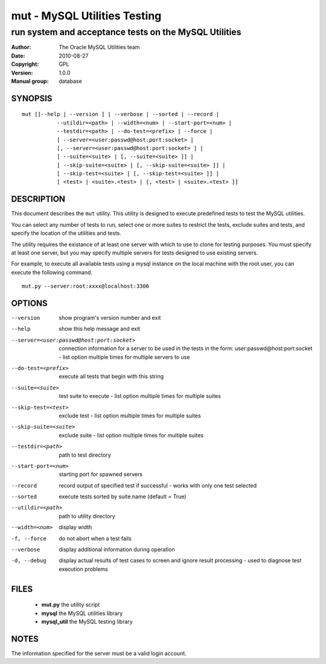 ===============================
 mut - MySQL Utilities Testing 
===============================

-------------------------------------------------------
run system and acceptance tests on the MySQL Utilities
-------------------------------------------------------

:Author: The Oracle MySQL Utilities team
:Date: 2010-08-27
:Copyright: GPL
:Version: 1.0.0
:Manual group: database 

SYNOPSIS
========

::

 mut [[--help | --version ] | --verbose | --sorted | --record |
            --utildir=<path> | --width=<num> | --start-port=<num> |
            --testdir=<path> | --do-test=<prefix> | --force |
            [ --server=<user:passwd@host:port:socket> |
            [, --server=<user:passwd@host:port:socket> ] |
            [ --suite=<suite> | [, --suite=<suite> ]] |
            [ --skip-suite=<suite> | [, --skip-suite=<suite> ]] |
            [ --skip-test=<suite> | [, --skip-test=<suite> ]] |
            [ <test> | <suite>.<test> | [, <test> | <suite>.<test> ]]

DESCRIPTION
===========

This document describes the ``mut`` utility. This utility is designed to
execute predefined tests to test the MySQL utilities.

You can select any number of tests to run, select one or more suites to
restrict the tests, exclude suites and tests, and specify the location of
the utilities and tests.

The utility requires the existance of at least one server with which to use to
clone for testing purposes. You must specify at least one server, but you may
specify multiple servers for tests designed to use existing servers.

For example, to execute all available tests using a mysql instance on the
local machine with the root user, you can execute the following command.

::

 mut.py --server:root:xxxx@localhost:3306

OPTIONS
=======

--version              show program's version number and exit

--help                 show this help message and exit

--server=<user:passwd@host:port:socket>
                       connection information for a server to be used in the
                       tests in the form: user:passwd@host:port:socket -
                       list option multiple times for multiple servers to use

--do-test=<prefix>     execute all tests that begin with this string

--suite=<suite>        test suite to execute - list option multiple times for
                       multiple suites

--skip-test=<test>     exclude test - list option multiple times for multiple
                       suites

--skip-suite=<suite>   exclude suite - list option multiple times for multiple
                       suites

--testdir=<path>       path to test directory

--start-port=<num>     starting port for spawned servers

--record               record output of specified test if successful - works
                       with only one test selected

--sorted               execute tests sorted by suite.name (default = True)

--utildir=<path>       path to utility directory

--width=<num>          display width

-f, --force            do not abort when a test fails

--verbose              display additional information during operation

-d, --debug            display actual results of test cases to screen and
                       ignore result processing - used to diagnose test
                       execution problems

FILES
=====

 - **mut.py**          the utility script
 - **mysql**           the MySQL utilities library
 - **mysql_util**      the MySQL testing library

NOTES
=====

The information specified for the server must be a valid login account.
